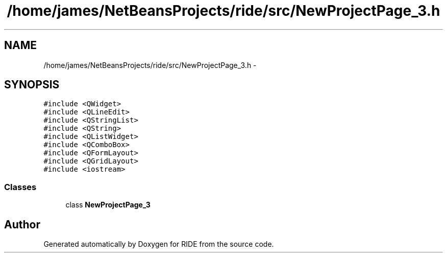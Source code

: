 .TH "/home/james/NetBeansProjects/ride/src/NewProjectPage_3.h" 3 "Sat Jun 6 2015" "Version 0.0.1" "RIDE" \" -*- nroff -*-
.ad l
.nh
.SH NAME
/home/james/NetBeansProjects/ride/src/NewProjectPage_3.h \- 
.SH SYNOPSIS
.br
.PP
\fC#include <QWidget>\fP
.br
\fC#include <QLineEdit>\fP
.br
\fC#include <QStringList>\fP
.br
\fC#include <QString>\fP
.br
\fC#include <QListWidget>\fP
.br
\fC#include <QComboBox>\fP
.br
\fC#include <QFormLayout>\fP
.br
\fC#include <QGridLayout>\fP
.br
\fC#include <iostream>\fP
.br

.SS "Classes"

.in +1c
.ti -1c
.RI "class \fBNewProjectPage_3\fP"
.br
.in -1c
.SH "Author"
.PP 
Generated automatically by Doxygen for RIDE from the source code\&.
